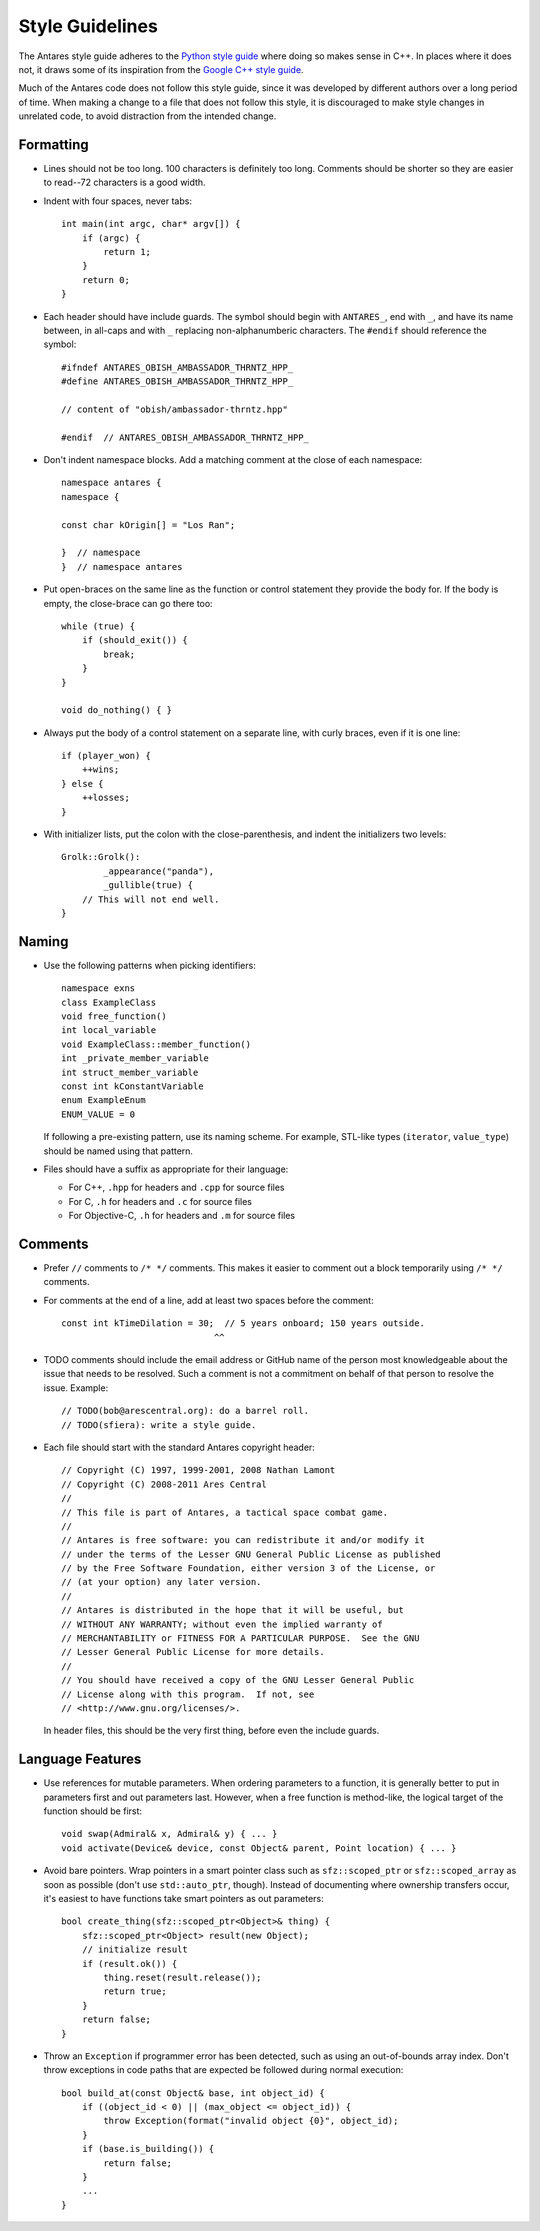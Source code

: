 ..  _style guidelines:

Style Guidelines
================

..  highlight:: c++

The Antares style guide adheres to the `Python style guide`_ where doing
so makes sense in C++.  In places where it does not, it draws some of
its inspiration from the `Google C++ style guide`_.

Much of the Antares code does not follow this style guide, since it was
developed by different authors over a long period of time.  When making
a change to a file that does not follow this style, it is discouraged to
make style changes in unrelated code, to avoid distraction from the
intended change.

.. _Python style guide: http://www.python.org/dev/peps/pep-0008/
.. _Google C++ style guide: http://google-styleguide.googlecode.com/svn/trunk/cppguide.xml

Formatting
----------

*   Lines should not be too long.  100 characters is definitely too
    long.  Comments should be shorter so they are easier to read--72
    characters is a good width.

*   Indent with four spaces, never tabs::

        int main(int argc, char* argv[]) {
            if (argc) {
                return 1;
            }
            return 0;
        }

*   Each header should have include guards.  The symbol should begin
    with ``ANTARES_``, end with ``_``, and have its name between, in
    all-caps and with ``_`` replacing non-alphanumberic characters.  The
    ``#endif`` should reference the symbol::

        #ifndef ANTARES_OBISH_AMBASSADOR_THRNTZ_HPP_
        #define ANTARES_OBISH_AMBASSADOR_THRNTZ_HPP_

        // content of "obish/ambassador-thrntz.hpp"

        #endif  // ANTARES_OBISH_AMBASSADOR_THRNTZ_HPP_

*   Don't indent namespace blocks.  Add a matching comment at the close
    of each namespace::

        namespace antares {
        namespace {

        const char kOrigin[] = "Los Ran";

        }  // namespace
        }  // namespace antares

*   Put open-braces on the same line as the function or control
    statement they provide the body for.  If the body is empty, the
    close-brace can go there too::

        while (true) {
            if (should_exit()) {
                break;
            }
        }

        void do_nothing() { }

*   Always put the body of a control statement on a separate line, with
    curly braces, even if it is one line::

        if (player_won) {
            ++wins;
        } else {
            ++losses;
        }

*   With initializer lists, put the colon with the close-parenthesis,
    and indent the initializers two levels::

        Grolk::Grolk():
                _appearance("panda"),
                _gullible(true) {
            // This will not end well.
        }

Naming
------

*   Use the following patterns when picking identifiers::

        namespace exns
        class ExampleClass
        void free_function()
        int local_variable
        void ExampleClass::member_function()
        int _private_member_variable
        int struct_member_variable
        const int kConstantVariable
        enum ExampleEnum
        ENUM_VALUE = 0

    If following a pre-existing pattern, use its naming scheme.  For
    example, STL-like types (``iterator``, ``value_type``) should be
    named using that pattern.

*   Files should have a suffix as appropriate for their language:

    -   For C++, ``.hpp`` for headers and ``.cpp`` for source files
    -   For C, ``.h`` for headers and ``.c`` for source files
    -   For Objective-C, ``.h`` for headers and ``.m`` for source files

Comments
--------

*   Prefer ``//`` comments to ``/* */`` comments.  This makes it easier
    to comment out a block temporarily using ``/* */`` comments.

*   For comments at the end of a line, add at least two spaces before
    the comment::

        const int kTimeDilation = 30;  // 5 years onboard; 150 years outside.
                                     ^^

*   TODO comments should include the email address or GitHub name of the
    person most knowledgeable about the issue that needs to be resolved.
    Such a comment is not a commitment on behalf of that person to
    resolve the issue.  Example::

        // TODO(bob@arescentral.org): do a barrel roll.
        // TODO(sfiera): write a style guide.

*   Each file should start with the standard Antares copyright header::

        // Copyright (C) 1997, 1999-2001, 2008 Nathan Lamont
        // Copyright (C) 2008-2011 Ares Central
        //
        // This file is part of Antares, a tactical space combat game.
        //
        // Antares is free software: you can redistribute it and/or modify it
        // under the terms of the Lesser GNU General Public License as published
        // by the Free Software Foundation, either version 3 of the License, or
        // (at your option) any later version.
        //
        // Antares is distributed in the hope that it will be useful, but
        // WITHOUT ANY WARRANTY; without even the implied warranty of
        // MERCHANTABILITY or FITNESS FOR A PARTICULAR PURPOSE.  See the GNU
        // Lesser General Public License for more details.
        //
        // You should have received a copy of the GNU Lesser General Public
        // License along with this program.  If not, see
        // <http://www.gnu.org/licenses/>.

    In header files, this should be the very first thing, before even
    the include guards.

Language Features
-----------------

*   Use references for mutable parameters.  When ordering parameters to
    a function, it is generally better to put in parameters first and
    out parameters last.  However, when a free function is method-like,
    the logical target of the function should be first::

        void swap(Admiral& x, Admiral& y) { ... }
        void activate(Device& device, const Object& parent, Point location) { ... }

*   Avoid bare pointers.  Wrap pointers in a smart pointer class such as
    ``sfz::scoped_ptr`` or ``sfz::scoped_array`` as soon as possible
    (don't use ``std::auto_ptr``, though).  Instead of documenting where
    ownership transfers occur, it's easiest to have functions take smart
    pointers as out parameters::

        bool create_thing(sfz::scoped_ptr<Object>& thing) {
            sfz::scoped_ptr<Object> result(new Object);
            // initialize result
            if (result.ok()) {
                thing.reset(result.release());
                return true;
            }
            return false;
        }

*   Throw an ``Exception`` if programmer error has been detected, such
    as using an out-of-bounds array index.  Don't throw exceptions in
    code paths that are expected be followed during normal execution::

        bool build_at(const Object& base, int object_id) {
            if ((object_id < 0) || (max_object <= object_id)) {
                throw Exception(format("invalid object {0}", object_id);
            }
            if (base.is_building()) {
                return false;
            }
            ...
        }

..  -*- tab-width: 4; fill-column: 72 -*-
